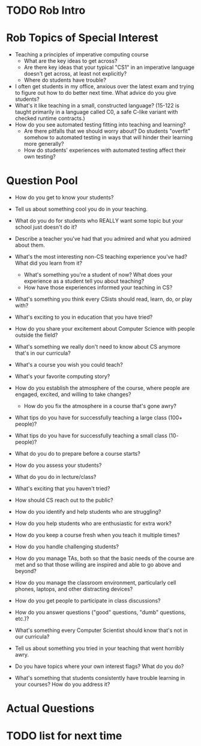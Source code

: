 * TODO Rob Intro
* Rob Topics of Special Interest
+ Teaching a principles of imperative computing course 
  + What are the key ideas to get across?
  + Are there key ideas that your typical "CS1" in an imperative
    language doesn't get across, at least not explicitly?
  + Where do students have trouble?
+ I often get students in my office, anxious over the latest exam and
  trying to figure out how to do better next time.  What advice do you
  give students?
+ What's it like teaching in a small, constructed language? (15-122 is
  taught primarily in a language called C0, a safe C-like variant with
  checked runtime contracts.)
+ How do you see automated testing fitting into teaching and learning?
  + Are there pitfalls that we should worry about? Do students
    "overfit" somehow to automated testing in ways that will hinder
    their learning more generally?
  + How do students' experiences with automated testing affect their own testing?
* Question Pool
+ How do you get to know your students?
+ Tell us about something cool you do in your teaching.
+ What do you do for students who REALLY want some topic but your school just doesn't do it?

+ Describe a teacher you've had that you admired and what you admired about them.
+ What's the most interesting non-CS teaching experience you've had? What did you learn from it?
  + What's something you're a student of now? What does your experience as a student tell you about teaching?
  + How have those experiences informed your teaching in CS?
+ What's something you think every CSists should read, learn, do, or play with?

+ What's exciting to you in education that you have tried?
+ How do you share your excitement about Computer Science with people outside the field?
+ What's something we really don't need to know about CS anymore that's in our curricula?
+ What's a course you wish you could teach?
+ What's your favorite computing story?
+ How do you establish the atmosphere of the course, where people are engaged, excited, and willing to take changes?
  + How do you fix the atmosphere in a course that's gone awry?

+ What tips do you have for successfully teaching a large class (100+ people)?
+ What tips do you have for successfully teaching a small class (10- people)?
+ What do you do to prepare before a course starts?
+ How do you assess your students?
+ What do you do in lecture/class?
+ What's exciting that you haven't tried?
+ How should CS reach out to the public?
+ How do you identify and help students who are struggling?
+ How do you help students who are enthusiastic for extra work?
+ How do you keep a course fresh when you teach it multiple times?
+ How do you handle challenging students?
+ How do you manage TAs, both so that the basic needs of the course are met and so that those willing are inspired and able to go above and beyond?
+ How do you manage the classroom environment, particularly cell phones, laptops, and other distracting devices?
+ How do you get people to participate in class discussions?
+ How do you answer questions ("good" questions, "dumb" questions, etc.)?
+ What's something every Computer Scientist should know that's not in our curricula?
+ Tell us about something you tried in your teaching that went horribly awry.
+ Do you have topics where your own interest flags? What do you do?
+ What's something that students consistently have trouble learning in your courses? How do you address it?
* Actual Questions
* TODO list for next time

